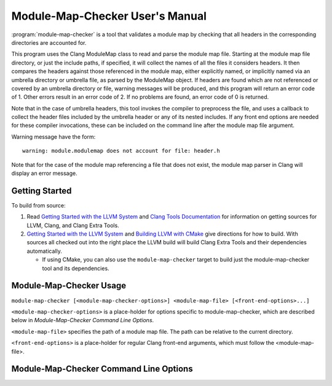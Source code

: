 .. index:: module-map-checker

================================
Module-Map-Checker User's Manual
================================

:program:`module-map-checker` is a tool that validates a module map by
checking that all headers in the corresponding directories are accounted for.

This program uses the Clang ModuleMap class to read and parse the module
map file.  Starting at the module map file directory, or just the include
paths, if specified, it will collect the names of all the files it
considers headers.  It then compares the headers against those referenced
in the module map, either explicitly named, or implicitly named via an
umbrella directory or umbrella file, as parsed by the ModuleMap object.
If headers are found which are not referenced or covered by an umbrella
directory or file, warning messages will be produced, and this program
will return an error code of 1.  Other errors result in an error code of 2.
If no problems are found, an error code of 0 is returned.

Note that in the case of umbrella headers, this tool invokes the compiler
to preprocess the file, and uses a callback to collect the header files
included by the umbrella header or any of its nested includes.  If any
front end options are needed for these compiler invocations, these
can be included on the command line after the module map file argument.

Warning message have the form::

  warning: module.modulemap does not account for file: header.h

Note that for the case of the module map referencing a file that does
not exist, the module map parser in Clang will display an error message.

Getting Started
===============

To build from source:

1. Read `Getting Started with the LLVM System`_ and `Clang Tools
   Documentation`_ for information on getting sources for LLVM, Clang, and
   Clang Extra Tools.

2. `Getting Started with the LLVM System`_ and `Building LLVM with CMake`_ give
   directions for how to build. With sources all checked out into the
   right place the LLVM build will build Clang Extra Tools and their
   dependencies automatically.

   * If using CMake, you can also use the ``module-map-checker`` target to build
     just the module-map-checker tool and its dependencies.

.. _Getting Started with the LLVM System: http://llvm.org/docs/GettingStarted.html
.. _Building LLVM with CMake: http://llvm.org/docs/CMake.html
.. _Clang Tools Documentation: http://clang.llvm.org/docs/ClangTools.html

Module-Map-Checker Usage
========================

``module-map-checker [<module-map-checker-options>] <module-map-file> [<front-end-options>...]``

``<module-map-checker-options>`` is a place-holder for options
specific to module-map-checker, which are described below in
`Module-Map-Checker Command Line Options`.

``<module-map-file>`` specifies the path of a module map
file.  The path can be relative to the current directory.

``<front-end-options>`` is a place-holder for regular Clang
front-end arguments, which must follow the <module-map-file>.

Module-Map-Checker Command Line Options
=======================================

.. option:: -I (include path)

  Look at headers only in this directory tree.
  Must be a path relative to the module.modulemap file.
  There can be multiple ``-I`` options, for when the
  module map covers multiple directories, and
  excludes higher or sibling directories not
  specified. If this option is omitted, the
  directory containing the module-map-file is
  the root of the header tree to be searched for
  headers.

.. option:: -dump-module-map

  Dump the module map object during the check.
  This displays the modules and headers.
